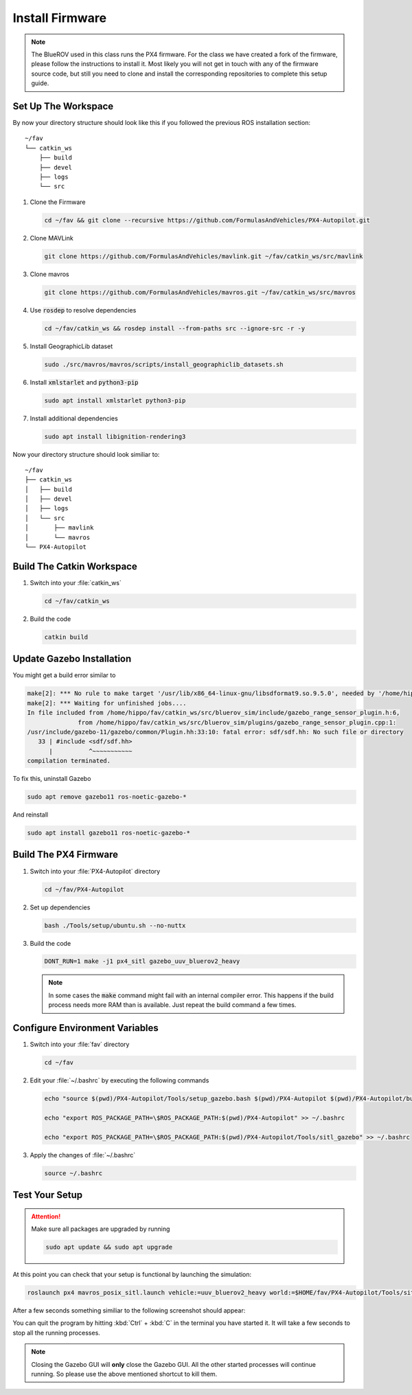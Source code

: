 Install Firmware
################

.. note:: The BlueROV used in this class runs the PX4 firmware. For the class we have created a fork of the firmware, please follow the instructions to install it. Most likely you will not get in touch with any of the firmware source code, but still you need to clone and install the corresponding repositories to complete this setup guide.

Set Up The Workspace
====================

By now your directory structure should look like this if you followed the previous ROS installation section::

   ~/fav
   └── catkin_ws
       ├── build
       ├── devel
       ├── logs
       └── src

#. Clone the Firmware

   .. code-block:: bash

      cd ~/fav && git clone --recursive https://github.com/FormulasAndVehicles/PX4-Autopilot.git

#. Clone MAVLink

   .. code-block:: bash

      git clone https://github.com/FormulasAndVehicles/mavlink.git ~/fav/catkin_ws/src/mavlink

#. Clone mavros

   .. code-block:: bash

      git clone https://github.com/FormulasAndVehicles/mavros.git ~/fav/catkin_ws/src/mavros

#. Use :code:`rosdep` to resolve dependencies

   .. code-block::

      cd ~/fav/catkin_ws && rosdep install --from-paths src --ignore-src -r -y

#. Install GeographicLib dataset

   .. code-block:: bash

      sudo ./src/mavros/mavros/scripts/install_geographiclib_datasets.sh

#. Install :code:`xmlstarlet` and :code:`python3-pip`

   .. code-block:: bash

      sudo apt install xmlstarlet python3-pip

#. Install additional dependencies

   .. code-block:: bash

      sudo apt install libignition-rendering3


Now your directory structure should look similiar to::

   ~/fav
   ├── catkin_ws
   │   ├── build
   │   ├── devel
   │   ├── logs
   │   └── src
   │       ├── mavlink
   │       └── mavros
   └── PX4-Autopilot

Build The Catkin Workspace
==========================

#. Switch into your :file:`catkin_ws`

   .. code-block:: bash

      cd ~/fav/catkin_ws

#. Build the code

   .. code-block:: bash

      catkin build


Update Gazebo Installation
==========================

You might get a build error similar to 

.. code-block:: bash

   make[2]: *** No rule to make target '/usr/lib/x86_64-linux-gnu/libsdformat9.so.9.5.0', needed by '/home/hippo/fav/catkin_ws/devel/.private/bluerov_sim/lib/libgazebo_range_sensor_plugin.so'.  Stop.
   make[2]: *** Waiting for unfinished jobs....
   In file included from /home/hippo/fav/catkin_ws/src/bluerov_sim/include/gazebo_range_sensor_plugin.h:6,
                 from /home/hippo/fav/catkin_ws/src/bluerov_sim/plugins/gazebo_range_sensor_plugin.cpp:1:
   /usr/include/gazebo-11/gazebo/common/Plugin.hh:33:10: fatal error: sdf/sdf.hh: No such file or directory
      33 | #include <sdf/sdf.hh>
         |          ^~~~~~~~~~~~
   compilation terminated.

To fix this, uninstall Gazebo

.. code-block:: bash

   sudo apt remove gazebo11 ros-noetic-gazebo-*

And reinstall

.. code-block:: bash

   sudo apt install gazebo11 ros-noetic-gazebo-*

Build The PX4 Firmware
======================

#. Switch into your :file:`PX4-Autopilot` directory

   .. code-block:: bash

      cd ~/fav/PX4-Autopilot

#. Set up dependencies

   .. code-block:: bash

      bash ./Tools/setup/ubuntu.sh --no-nuttx

#. Build the code

   .. code-block:: bash

      DONT_RUN=1 make -j1 px4_sitl gazebo_uuv_bluerov2_heavy

   .. note:: In some cases the :code:`make` command might fail with an internal compiler error. This happens if the build process needs more RAM than is available. Just repeat the build command a few times.

Configure Environment Variables
===============================

#. Switch into your :file:`fav` directory

   .. code-block:: bash

      cd ~/fav

#. Edit your :file:`~/.bashrc` by executing the following commands

   .. code-block:: bash

      echo "source $(pwd)/PX4-Autopilot/Tools/setup_gazebo.bash $(pwd)/PX4-Autopilot $(pwd)/PX4-Autopilot/build/px4_sitl_default > /dev/null" >> ~/.bashrc
      
      echo "export ROS_PACKAGE_PATH=\$ROS_PACKAGE_PATH:$(pwd)/PX4-Autopilot" >> ~/.bashrc
      
      echo "export ROS_PACKAGE_PATH=\$ROS_PACKAGE_PATH:$(pwd)/PX4-Autopilot/Tools/sitl_gazebo" >> ~/.bashrc

#. Apply the changes of :file:`~/.bashrc`

   .. code-block:: bash

      source ~/.bashrc

Test Your Setup
===============

.. attention:: 
   Make sure all packages are upgraded by running

   .. code-block::

      sudo apt update && sudo apt upgrade

At this point you can check that your setup is functional by launching the simulation:

.. code-block:: bash

   roslaunch px4 mavros_posix_sitl.launch vehicle:=uuv_bluerov2_heavy world:=$HOME/fav/PX4-Autopilot/Tools/sitl_gazebo/worlds/uuv_hippocampus.world

After a few seconds something similiar to the following screenshot should appear:

.. image:: /res/images/px4_test_screenshot.png

You can quit the program by hitting :kbd:`Ctrl` + :kbd:`C` in the terminal you have started it. It will take a few seconds to stop all the running processes.

.. note:: Closing the Gazebo GUI will **only** close the Gazebo GUI. All the other started processes will continue running. So please use the above mentioned shortcut to kill them.




